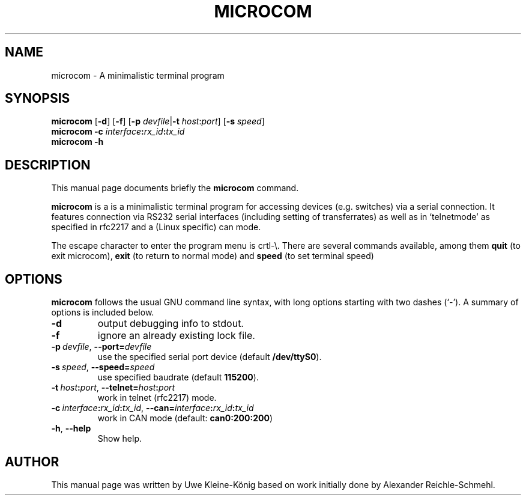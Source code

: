 '\"
'\" Copyright (C) 2009 Alexander Reichle-Schmehl <tolimar@debian.org>
'\" Copyright (C) 2013 Uwe Kleine-König <uwe@kleine-koenig.org>
.TH "MICROCOM" "1"
.SH "NAME"
microcom \- A minimalistic terminal program
.SH "SYNOPSIS"
.PP
.B microcom
.RB [ -d ]
.RB [ -f ]
.RB [\| \-p
.IR devfile |\| \fB\-t
.IR host : port ]
.RB [\| \-s
.IR speed \|]
.br
.B microcom -c
.IB interface : rx_id : tx_id
.br
.B microcom -h

.SH "DESCRIPTION"
.PP
This manual page documents briefly the
\fBmicrocom\fR command.
.PP
\fBmicrocom\fR is a is a minimalistic terminal
program for accessing devices (e.g. switches) via a serial connection.
It features connection via RS232 serial interfaces (including setting of
transferrates) as well as in `telnetmode' as specified in
rfc2217 and a (Linux specific) can mode.
.PP
The escape character to enter the program menu is crtl-\e. There are several
commands available, among them
.B quit
(to exit microcom),
.B exit
(to return to normal mode) and
.B speed
(to set terminal speed)

.SH "OPTIONS"
.PP
.B microcom
follows the usual GNU command line syntax, with long options starting with two
dashes (`\-'). A summary of options is included below.
.TP
.B \-d
output debugging info to stdout.
.TP
.B \-f
ignore an already existing lock file.
.TP
.BI \-p\  devfile \fR,\ \fB\-\-port= devfile
use the specified serial port device (default
.BR /dev/ttyS0 ).
.TP
.BI \-s\  speed \fR,\ \fB\-\-speed= speed
use specified baudrate (default \fB115200\fR).
.TP
.BI \-t\  host\fB:\fIport \fR,\ \fB\-\-telnet= host\fB:\fIport
work in telnet (rfc2217) mode.
.TP
.BI \-c\  interface\fB:\fIrx_id\fB:\fItx_id\fR,\ \fI \-\-can= interface\fB:\fIrx_id\fB:\fItx_id
work in CAN mode (default: \fBcan0:200:200\fR)
.TP
.BR -h ", " \-\-help
Show help.

.SH "AUTHOR"
.PP
This manual page was written by Uwe Kleine-K\(:onig based on work initially
done by Alexander Reichle-Schmehl.
